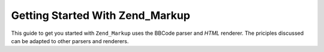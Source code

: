 
Getting Started With Zend_Markup
================================

This guide to get you started with ``Zend_Markup`` uses the BBCode parser and *HTML* renderer. The priciples discussed can be adapted to other parsers and renderers.


